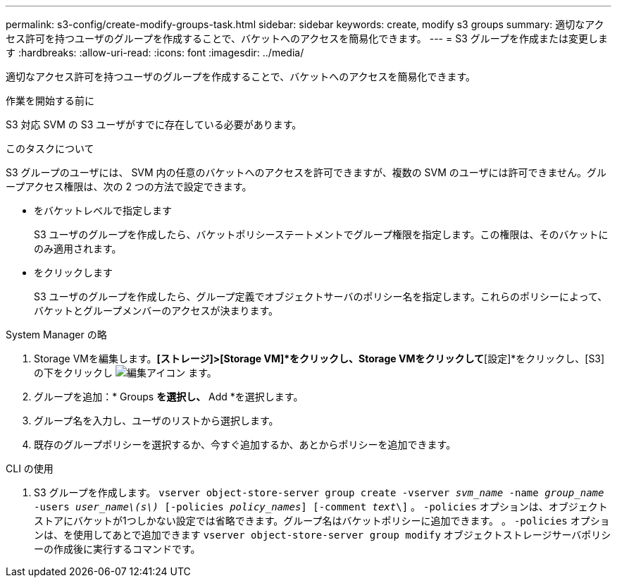 ---
permalink: s3-config/create-modify-groups-task.html 
sidebar: sidebar 
keywords: create, modify s3 groups 
summary: 適切なアクセス許可を持つユーザのグループを作成することで、バケットへのアクセスを簡易化できます。 
---
= S3 グループを作成または変更します
:hardbreaks:
:allow-uri-read: 
:icons: font
:imagesdir: ../media/


[role="lead"]
適切なアクセス許可を持つユーザのグループを作成することで、バケットへのアクセスを簡易化できます。

.作業を開始する前に
S3 対応 SVM の S3 ユーザがすでに存在している必要があります。

.このタスクについて
S3 グループのユーザには、 SVM 内の任意のバケットへのアクセスを許可できますが、複数の SVM のユーザには許可できません。グループアクセス権限は、次の 2 つの方法で設定できます。

* をバケットレベルで指定します
+
S3 ユーザのグループを作成したら、バケットポリシーステートメントでグループ権限を指定します。この権限は、そのバケットにのみ適用されます。

* をクリックします
+
S3 ユーザのグループを作成したら、グループ定義でオブジェクトサーバのポリシー名を指定します。これらのポリシーによって、バケットとグループメンバーのアクセスが決まります。



[role="tabbed-block"]
====
.System Manager の略
--
. Storage VMを編集します。*[ストレージ]>[Storage VM]*をクリックし、Storage VMをクリックして*[設定]*をクリックし、[S3]の下をクリックし image:icon_pencil.gif["編集アイコン"] ます。
. グループを追加：* Groups *を選択し、* Add *を選択します。
. グループ名を入力し、ユーザのリストから選択します。
. 既存のグループポリシーを選択するか、今すぐ追加するか、あとからポリシーを追加できます。


--
.CLI の使用
--
. S3 グループを作成します。
`vserver object-store-server group create -vserver _svm_name_ -name _group_name_ -users _user_name\(s\)_ [-policies _policy_names_] [-comment _text_\]`
。 `-policies` オプションは、オブジェクトストアにバケットが1つしかない設定では省略できます。グループ名はバケットポリシーに追加できます。
。 `-policies` オプションは、を使用してあとで追加できます `vserver object-store-server group modify` オブジェクトストレージサーバポリシーの作成後に実行するコマンドです。


--
====